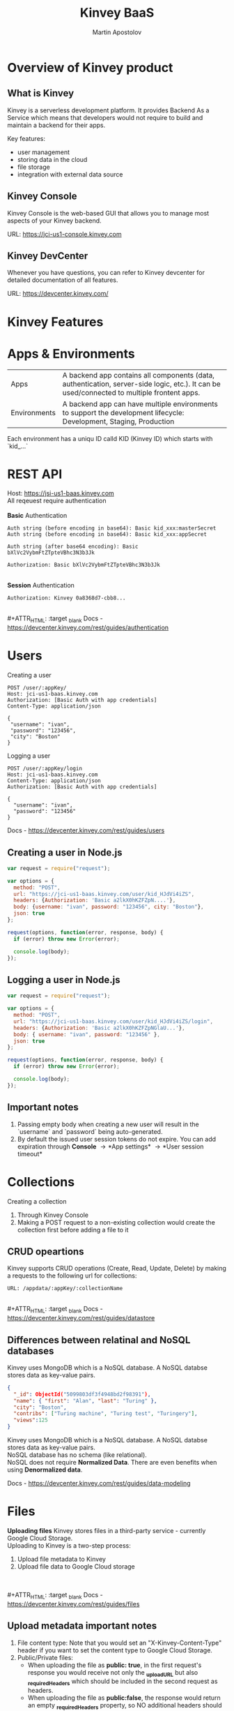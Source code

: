 #+Title: Kinvey BaaS
#+Author: Martin Apostolov

#+REVEAL_ROOT: https://cdn.jsdelivr.net/npm/reveal.js
#+REVEAL_INIT_OPTIONS: width:1200, height:800, margin: 0.2, minScale:0.2, maxScale:3.5, hash:true, history:true, controlsTutorial:true
#+REVEAL_THEME: night
#+OPTIONS: toc:nil
#+OPTIONS: num:nil 

* Overview of Kinvey product
** What is Kinvey
   Kinvey is a serverless development platform. It provides Backend As a Service which means that developers would not require to build and maintain a backend for their apps. 
   
   Key features:
   - user management
   - storing data in the cloud
   - file storage
   - integration with external data source
** Kinvey Console
   Kinvey Console is the web-based GUI that allows you to manage most aspects of your Kinvey backend.
   
   #+ATTR_HTML: :target _blank 
   URL: [[https://jci-us1-console.kinvey.com]]
** Kinvey DevCenter
   Whenever you have questions, you can refer to Kinvey devcenter for detailed documentation of all features.
   
   #+ATTR_HTML: :target _blank 
   URL: [[https://devcenter.kinvey.com/]]
* Kinvey Features
* Apps & Environments
  | Apps         | A backend app contains all components (data, authentication, server-side logic, etc.). It can be used/connected to multiple frontent apps. |
  | Environments | A backend app can have multiple environments to support the development lifecycle: Development, Staging, Production                        |
  
  Each environment has a uniqu ID calld KID (Kinvey ID) which starts with `kid_...`
  [[./images/kid.png]]
* REST API
  Host: https://jsi-us1-baas.kinvey.com \\
  All reqeuest require authentication \\
 \\ 
  *Basic* Authentication
#+BEGIN_SRC text
Auth string (before encoding in base64): Basic kid_xxx:masterSecret
Auth string (before encoding in base64): Basic kid_xxx:appSecret

Auth string (after base64 encoding): Basic bXlVc2VybmFtZTpteVBhc3N3b3Jk

Authorization: Basic bXlVc2VybmFtZTpteVBhc3N3b3Jk
#+END_SRC 
\\
  *Session* Authentication
  #+BEGIN_SRC 
  Authorization: Kinvey 0a8368d7-cbb8...
  #+END_SRC
  \\ 
  #+ATTR_HTML: :target _blank 
  Docs - https://devcenter.kinvey.com/rest/guides/authentication
* Users
Creating a user
 #+BEGIN_SRC
 POST /user/:appKey/
 Host: jci-us1-baas.kinvey.com
 Authorization: [Basic Auth with app credentials]
 Content-Type: application/json

 {
  "username": "ivan",
  "password": "123456",
  "city": "Boston"
 }
 #+END_SRC
 
 Logging a user
#+BEGIN_SRC 
POST /user/:appKey/login
Host: jci-us1-baas.kinvey.com
Content-Type: application/json
Authorization: [Basic Auth with app credentials]

{
  "username": "ivan",
  "password": "123456"
}
#+END_SRC

  #+ATTR_HTML: :target _blank 
  Docs - https://devcenter.kinvey.com/rest/guides/users
** Creating a user in Node.js
   #+BEGIN_SRC js
     var request = require("request");

     var options = {
       method: "POST",
       url: "https://jci-us1-baas.kinvey.com/user/kid_HJdVi4iZS",
       headers: {Authorization: 'Basic a2lkX0hKZFZpN....'},
       body: {username: "ivan", password: "123456", city: "Boston"},
       json: true
     };

     request(options, function(error, response, body) {
       if (error) throw new Error(error);

       console.log(body);
     });
   #+END_SRC
   
** Logging a user in Node.js
  #+BEGIN_SRC js
    var request = require("request");

    var options = {
      method: "POST",
      url: "https://jci-us1-baas.kinvey.com/user/kid_HJdVi4iZS/login",
      headers: {Authorization: 'Basic a2lkX0hKZFZpNGlaU...'},
      body: { username: "ivan", password: "123456" },
      json: true
    };

    request(options, function(error, response, body) {
      if (error) throw new Error(error);

      console.log(body);
    });
  #+END_SRC 
** Important notes
    1) Passing empty body when creating a new user will result in the `username` and `password` being auto-generated.
    2) By default the issued user session tokens do not expire. You can add expiration through *Console* \to *App settings* \to *User session timeout*
* Collections
  #+ATTR_HTML: :style text-align:left
  Creating a collection
    1) Through Kinvey Console
    2) Making a POST request to a non-existing collection would create the collection first before adding a file to it
** CRUD opeartions
  Kinvey supports CRUD operations (Create, Read, Update, Delete) by making a requests to the following url for collections: 
  #+BEGIN_SRC 
  URL: /appdata/:appKey/:collectionName
  #+END_SRC
  
  \\ 
  #+ATTR_HTML: :target _blank 
  Docs - https://devcenter.kinvey.com/rest/guides/datastore
** Differences between relatinal and NoSQL databases
   Kinvey uses MongoDB which is a NoSQL database. A NoSQL databse stores data as key-value pairs. 
      
   #+BEGIN_SRC json
     {
       "_id": ObjectId("5099803df3f4948bd2f98391"),
       "name": { "first": "Alan", "last": "Turing" },
       "city": "Boston",
       "contribs": ["Turing machine", "Turing test", "Turingery"],
       "views":125
     }
   #+END_SRC
   
   #+BEGIN_VERSE
   Kinvey uses MongoDB which is a NoSQL database. A NoSQL databse stores data as key-value pairs. 
   NoSQL database has no schema (like relational).
   NoSQL does not require *Normalized Data*. There are even benefits when using *Denormalized data*.
   #+END_VERSE
   
  #+ATTR_HTML: :target _blank 
  Docs - https://devcenter.kinvey.com/rest/guides/data-modeling
* Files
 #+ATTR_HTML: :style text-align:left
 *Uploading files*
 Kinvey stores files in a third-party service - currently Google Cloud Storage. \\
 Uploading to Kinvey is a two-step process:
 1) Upload file metadata to Kinvey
 2) Upload file data to Google Cloud storage
\\ 
\\
  #+ATTR_HTML: :target _blank 
  Docs - https://devcenter.kinvey.com/rest/guides/files
** Upload metadata important notes
1) File content type: Note that you would set an "X-Kinvey-Content-Type" header if you want to set the content type to Google Cloud Storage.
2) Public/Private files:
   - When uploading the file as *public: true*, in the first request's response you would receive not only the *_uploadURL* but also *_requiredHeaders* which should be included in the second request as headers.
   - When uploading the file as *public:false*, the response would return an empty *_requiredHeaders* property, so NO additional headers should be included in the second request, otherwise it would result in an error response.
** Upload file sample request
   *Upload file metadata*
   #+BEGIN_SRC
   POST /blob/:appKey HTTP/1.1
   Content-Type: application/json
   X-Kinvey-Content-Type: image/png
   Authorization: [user credentials]
​
  {
     "_filename": "some-file-name",
     "_public": true
  }
   #+END_SRC
   
   *Upload file data*
   #+BEGIN_SRC 
   PUT _uploadURL
   Content-Type: image/png
   _requiredHeaders // ONLY if received by previous call
​
   Body:
   binary file here
   #+END_SRC
* Services
  #+BEGIN_VERSE
  Services are objects that can be shared between Environemnts in an App or between Apps in an Organization.
  Services include:
  #+END_VERSE
  
  - *Mobile Identity Connect* (MIC) - bridges mobile applications with existing enterprise identity and single sign-on solutions
  - *Flex* - low-code, lightweight Node.js microservices for adding server-side code
  - *RAPID* - connect to existing enterprise external data (like relational Database or external REST API)
* Serverside Code
  Serverside code is mainly used to create logic that is executed as a *collection hook* (before or after a request to a collection is made) or to a *custom endpiont* - a logic that has its own endpiont to be called and be executed.
[[./images/kinvey_request.png]] 
 
  - Business Logic - writing server side logic (collection hooks and custom endpints) right inside Kinvey Console. It is preferable to use Flex instead of Business Logic.
  - Flex - create a Node.js microservice that you can deploy to Kinvey.
  - Scheduled code - execute custom endpionts on predefined intervals
* Flex
  Kinvey Flex is a more feature-rich and flexible way to write server-side code for your apps compared to Business Logic. \\
  Flex has three flavors: data integration services, authentication services, and general-purpose functions.
  
  \\
  Prerequisites:  
  1) install NPM (Node Package Manager)
  2) install Kinvey CLI - https://github.com/Kinvey/kinvey-cli
     
  \\
  #+ATTR_HTML: :target _blank 
  Docs - https://devcenter.kinvey.com/rest/guides/flexservice-runtime
** Create Flex Service in Kinvey Console
   Before you can deploy your Node.js project, you need to provision a Flex service using the Kinvey Console.
   \\
   \\
   Docs - https://devcenter.kinvey.com/rest/guides/flexservice-runtime#creating-an-internal-flex-service
** Initialize a Node.js project
  #+BEGIN_SRC shell
    mkdir 'myProject'
    cd 'myProject'
    npm init
    npm install kinvey-flex-sdk
    touch index.js
  #+END_SRC 
** Initialize the Flex SDK inside index.js
  #+REVEAL_HTML: <div style="font-size: 80%;">
  #+BEGIN_SRC js
    const sdk = require("kinvey-flex-sdk");

    sdk.service({}, function(err, flex) {
      if (err) {
        console.log(err);
      }

      console.log(`===> Flex Service started (SDK v${flex.version})`);

      // Define a function to execute
      function logTime(context, complete, modules) {
        console.log(new Date());
        complete()
          .ok()
          .done();
      }
      // Register the logTime function as a Flex function
      flex.functions.register("logTime", logTime);
    });
  #+END_SRC
** Configure Kinvey CLI for deploy
   Configure Kinvey CLI so that it can access Kinvey Console with your credentials
   #+BEGIN_SRC shell
    $ kinvey init
    ? E-mail john.doe@kinvey.com
    ? Password ***********
    ? Instance ID (optional) jci-us1
    ? Profile name dev
   #+END_SRC 
  
   #+BEGIN_SRC shell
     cd <node.js project dir>
     kinvey flex init
   #+END_SRC
** Deploy to Kinvey
#+BEGIN_SRC shell
  cd <node.js project dir>
  kinvey flex deploy

  # check the status of the service/deploy
  kinvey flex status

  # check service logs
  kinvey flex logs
#+END_SRC

#+ATTR_HTML: :target _blank 
Docs - https://devcenter.kinvey.com/rest/guides/flexservice-runtime#ManagingTroubleshootingandTerminatingServices
** Check service functions
   #+ATTR_HTML: :style text-align:left
   Go to 
   #+BEGIN_SRC 
   Kinvey Console -> Services -> your-flex-service -> Service Objects
   #+END_SRC
   #+ATTR_HTML: :style text-align:left
   You should be able to see the registered Flex functions (logTime in our case)
  
   \\
   #+ATTR_HTML: :style text-align:left
   Go to 
   #+BEGIN_SRC 
   Kinvey Console -> your-app -> Custom Endpoint 
   #+END_SRC 
   #+ATTR_HTML: :style text-align:left
   Create a new endpoint and choose *Microservice* and then your Flex service and flex function.
    
   \\ 
   #+ATTR_HTML: :style text-align:left
   Make a request to:
#+BEGIN_SRC 
POST /rpc/:kid/custom/your-custom-endpoint
#+END_SRC
* Security
  - Collection permissions
  - Entity permissions
* Mobile Identity Connect
